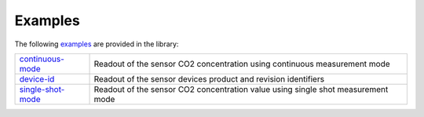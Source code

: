 .. _lexamples:

Examples
========

The following `examples <https://github.com/Infineon/-pas-co2-sensor/tree/master/examples>`_ are provided in the library:

.. list-table::

    * - `continuous-mode <https://github.com/Infineon/rpi-pas-co2-sensor/tree/master/examples/continuous-mode>`_         
      - Readout of the sensor CO2 concentration using continuous measurement mode  
    * - `device-id <https://github.com/Infineon/rpi-pas-co2-sensor/tree/master/examples/device-id>`_    
      - Readout of the sensor devices product and revision identifiers 
    * - `single-shot-mode <https://github.com/Infineon/rpi-pas-co2-sensor/tree/master/examples/single-shot-mode>`_ 
      - Readout of the sensor CO2 concentration value using single shot measurement mode